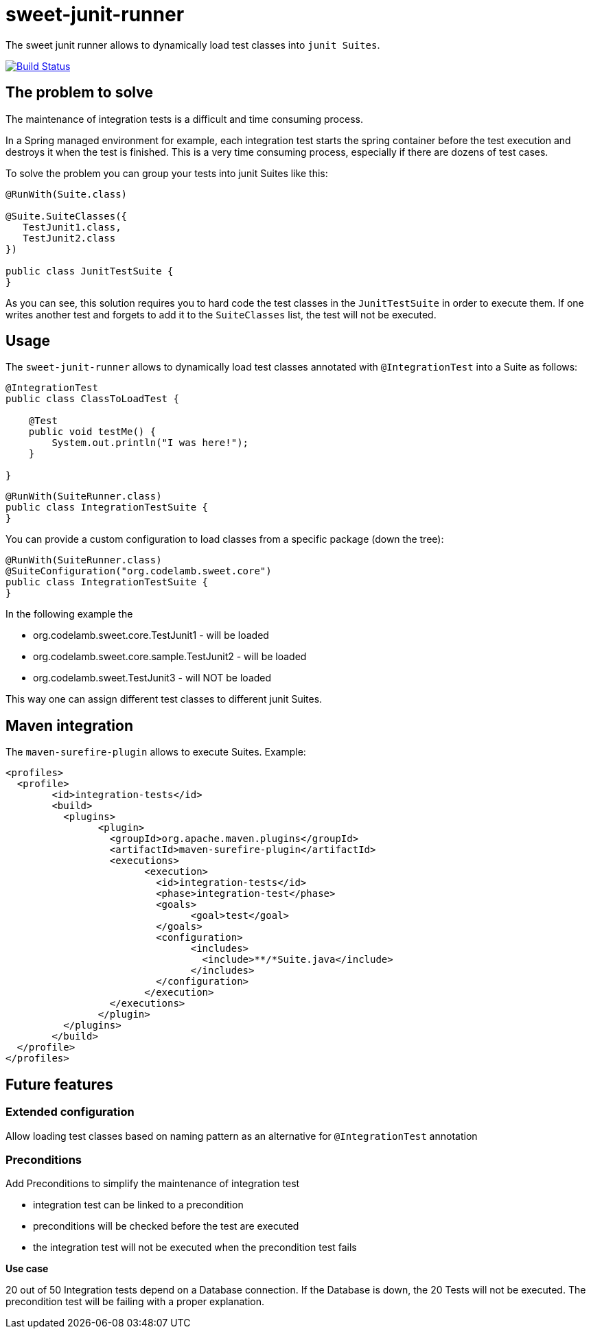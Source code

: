 = sweet-junit-runner

The sweet junit runner allows to dynamically load test classes into `junit Suites`.

image:https://travis-ci.org/jlupi/sweet-junit-runner.svg?branch=master["Build Status", link="https://travis-ci.org/jlupi/sweet-junit-runner"]

== The problem to solve

The maintenance of integration tests is a difficult and time consuming process.

In a Spring managed environment for example, each integration test starts the spring container before the test
execution and destroys it when the test is finished. This is a very time consuming process, especially if there are dozens
of test cases.

To solve the problem you can group your tests into junit Suites like this:

[source,java]
----
@RunWith(Suite.class)

@Suite.SuiteClasses({
   TestJunit1.class,
   TestJunit2.class
})

public class JunitTestSuite {
}
----

As you can see, this solution requires you to hard code the test classes in the `JunitTestSuite` in order to execute them.
If one writes another test and forgets to add it to the `SuiteClasses` list, the test will not be executed.

== Usage

The `sweet-junit-runner` allows to dynamically load test classes annotated with `@IntegrationTest` into a Suite as follows:

[source,java]
----
@IntegrationTest
public class ClassToLoadTest {

    @Test
    public void testMe() {
        System.out.println("I was here!");
    }

}
----

[source,java]
----
@RunWith(SuiteRunner.class)
public class IntegrationTestSuite {
}
----


You can provide a custom configuration to load classes from a specific package (down the tree):

[source,java]
----
@RunWith(SuiteRunner.class)
@SuiteConfiguration("org.codelamb.sweet.core")
public class IntegrationTestSuite {
}
----

In the following example the

- org.codelamb.sweet.core.TestJunit1 - will be loaded
- org.codelamb.sweet.core.sample.TestJunit2 - will be loaded
- org.codelamb.sweet.TestJunit3 - will NOT be loaded

This way one can assign different test classes to different junit Suites.

== Maven integration

The `maven-surefire-plugin` allows to execute Suites. Example:

[source,xml]
----
<profiles>
  <profile>
  	<id>integration-tests</id>
  	<build>
  	  <plugins>
  	  	<plugin>
  	  	  <groupId>org.apache.maven.plugins</groupId>
  	  	  <artifactId>maven-surefire-plugin</artifactId>
  	  	  <executions>
  	  	  	<execution>
  	  	  	  <id>integration-tests</id>
  	  	  	  <phase>integration-test</phase>
  	  	  	  <goals>
  	  	  	  	<goal>test</goal>
  	  	  	  </goals>
  	  	  	  <configuration>
  	  	  	  	<includes>
  	  	  	  	  <include>**/*Suite.java</include>
  	  	  	  	</includes>
  	  	  	  </configuration>
  	  	  	</execution>
  	  	  </executions>
  	  	</plugin>
  	  </plugins>
  	</build>
  </profile>
</profiles>
----

== Future features

=== Extended configuration

Allow loading test classes based on naming pattern as an alternative for `@IntegrationTest` annotation

=== Preconditions

Add Preconditions to simplify the maintenance of integration test

* integration test can be linked to a precondition
* preconditions will be checked before the test are executed
* the integration test will not be executed when the precondition test fails

*Use case*

20 out of 50 Integration tests depend on a Database connection.
If the Database is down, the 20 Tests will not be executed.
The precondition test will be failing with a proper explanation.
